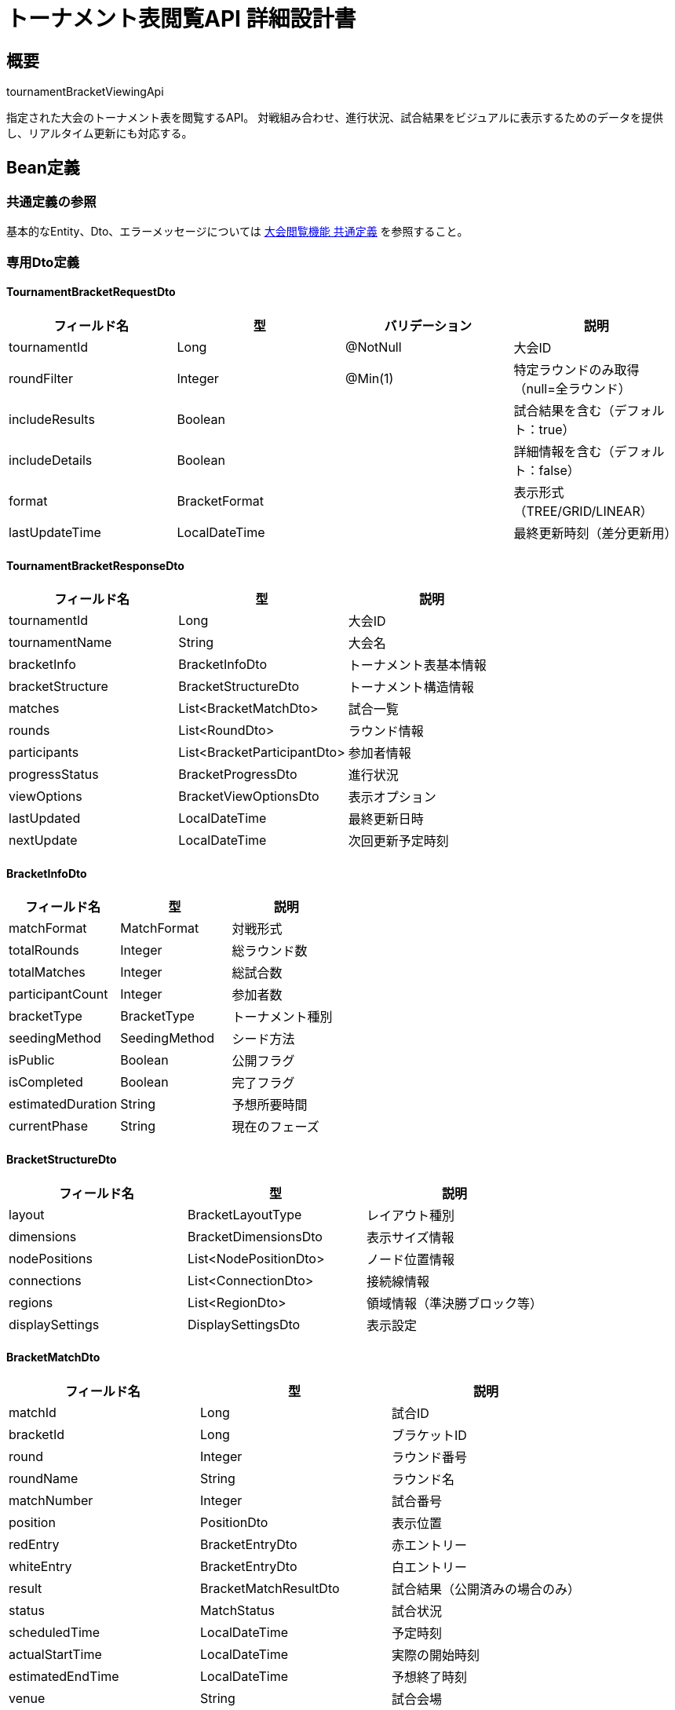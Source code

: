 = トーナメント表閲覧API 詳細設計書

== 概要

tournamentBracketViewingApi

指定された大会のトーナメント表を閲覧するAPI。
対戦組み合わせ、進行状況、試合結果をビジュアルに表示するためのデータを提供し、リアルタイム更新にも対応する。

== Bean定義

=== 共通定義の参照

基本的なEntity、Dto、エラーメッセージについては link:common-definitions.adoc[大会閲覧機能 共通定義] を参照すること。

=== 専用Dto定義

==== TournamentBracketRequestDto

|===
|フィールド名 |型 |バリデーション |説明

|tournamentId
|Long
|@NotNull
|大会ID

|roundFilter
|Integer
|@Min(1)
|特定ラウンドのみ取得（null=全ラウンド）

|includeResults
|Boolean
|
|試合結果を含む（デフォルト：true）

|includeDetails
|Boolean
|
|詳細情報を含む（デフォルト：false）

|format
|BracketFormat
|
|表示形式（TREE/GRID/LINEAR）

|lastUpdateTime
|LocalDateTime
|
|最終更新時刻（差分更新用）
|===

==== TournamentBracketResponseDto

|===
|フィールド名 |型 |説明

|tournamentId
|Long
|大会ID

|tournamentName
|String
|大会名

|bracketInfo
|BracketInfoDto
|トーナメント表基本情報

|bracketStructure
|BracketStructureDto
|トーナメント構造情報

|matches
|List<BracketMatchDto>
|試合一覧

|rounds
|List<RoundDto>
|ラウンド情報

|participants
|List<BracketParticipantDto>
|参加者情報

|progressStatus
|BracketProgressDto
|進行状況

|viewOptions
|BracketViewOptionsDto
|表示オプション

|lastUpdated
|LocalDateTime
|最終更新日時

|nextUpdate
|LocalDateTime
|次回更新予定時刻
|===

==== BracketInfoDto

|===
|フィールド名 |型 |説明

|matchFormat
|MatchFormat
|対戦形式

|totalRounds
|Integer
|総ラウンド数

|totalMatches
|Integer
|総試合数

|participantCount
|Integer
|参加者数

|bracketType
|BracketType
|トーナメント種別

|seedingMethod
|SeedingMethod
|シード方法

|isPublic
|Boolean
|公開フラグ

|isCompleted
|Boolean
|完了フラグ

|estimatedDuration
|String
|予想所要時間

|currentPhase
|String
|現在のフェーズ
|===

==== BracketStructureDto

|===
|フィールド名 |型 |説明

|layout
|BracketLayoutType
|レイアウト種別

|dimensions
|BracketDimensionsDto
|表示サイズ情報

|nodePositions
|List<NodePositionDto>
|ノード位置情報

|connections
|List<ConnectionDto>
|接続線情報

|regions
|List<RegionDto>
|領域情報（準決勝ブロック等）

|displaySettings
|DisplaySettingsDto
|表示設定
|===

==== BracketMatchDto

|===
|フィールド名 |型 |説明

|matchId
|Long
|試合ID

|bracketId
|Long
|ブラケットID

|round
|Integer
|ラウンド番号

|roundName
|String
|ラウンド名

|matchNumber
|Integer
|試合番号

|position
|PositionDto
|表示位置

|redEntry
|BracketEntryDto
|赤エントリー

|whiteEntry
|BracketEntryDto
|白エントリー

|result
|BracketMatchResultDto
|試合結果（公開済みの場合のみ）

|status
|MatchStatus
|試合状況

|scheduledTime
|LocalDateTime
|予定時刻

|actualStartTime
|LocalDateTime
|実際の開始時刻

|estimatedEndTime
|LocalDateTime
|予想終了時刻

|venue
|String
|試合会場

|referee
|String
|審判員

|canViewResult
|Boolean
|結果閲覧可能フラグ

|nextMatchId
|Long
|次の試合ID

|isHighlighted
|Boolean
|ハイライト表示フラグ
|===

==== BracketEntryDto

|===
|フィールド名 |型 |説明

|entryId
|Long
|エントリーID

|name
|String
|エントリー名

|displayName
|String
|表示名

|shortName
|String
|短縮名

|clubName
|String
|所属クラブ名

|seed
|Integer
|シード番号

|currentScore
|Integer
|現在のスコア

|isWinner
|Boolean
|勝利フラグ

|advancement
|AdvancementStatus
|進出状況

|playerInfo
|List<PlayerInfoDto>
|選手情報（団体戦の場合）

|statistics
|EntryStatisticsDto
|統計情報

|icon
|String
|アイコンURL

|color
|String
|表示色
|===

==== RoundDto

|===
|フィールド名 |型 |説明

|roundNumber
|Integer
|ラウンド番号

|roundName
|String
|ラウンド名

|matchCount
|Integer
|試合数

|completedCount
|Integer
|完了試合数

|scheduledStartTime
|LocalDateTime
|開始予定時刻

|actualStartTime
|LocalDateTime
|実際の開始時刻

|estimatedEndTime
|LocalDateTime
|終了予定時刻

|status
|RoundStatus
|ラウンド状況

|participantCount
|Integer
|参加者数

|isCurrentRound
|Boolean
|現在のラウンドフラグ
|===

=== Enum定義

==== BracketFormat

|===
|値 |説明

|TREE
|ツリー形式（従来型）

|GRID
|グリッド形式

|LINEAR
|直線形式

|COMPACT
|コンパクト形式
|===

==== BracketType

|===
|値 |説明

|SINGLE_ELIMINATION
|シングルエリミネーション

|DOUBLE_ELIMINATION
|ダブルエリミネーション

|ROUND_ROBIN
|総当たり

|SWISS
|スイス式

|CUSTOM
|カスタム
|===

==== SeedingMethod

|===
|値 |説明

|RANDOM
|ランダム

|RANKING
|ランキング順

|GEOGRAPHIC
|地域別

|BALANCED
|バランス調整

|MANUAL
|手動
|===

==== AdvancementStatus

|===
|値 |説明

|ACTIVE
|現役（まだ試合中）

|ADVANCED
|勝ち上がり

|ELIMINATED
|敗退

|BYE
|シード（不戦勝）
|===

==== RoundStatus

|===
|値 |説明

|PENDING
|未開始

|IN_PROGRESS
|進行中

|COMPLETED
|完了

|SUSPENDED
|中断

|CANCELLED
|中止
|===

=== バリデーションエラー一覧

|===
|項番 |条件 |エラー内容 |メッセージID |ステータス

|1
|tournamentIdがnullの場合
|大会IDは必須です。
|MSG_VIEW_0012
|400

|2
|roundFilterが1未満の場合
|ラウンド番号は1以上で指定してください。
|MSG_VIEW_0014
|400

|3
|指定された大会が見つからない場合
|指定された大会が見つかりません。
|MSG_VIEW_0005
|404

|4
|トーナメント表が公開されていない場合
|トーナメント表は公開されていません。
|MSG_VIEW_0007
|403

|5
|トーナメント表が作成されていない場合
|トーナメント表がまだ作成されていません。
|MSG_VIEW_0015
|404

|6
|システムエラーが発生した場合
|システムエラーが発生しました。
|MSG_SYS_0003
|500
|===

== Controller定義

=== クラス名

`TournamentBracketController`

=== フィールド

|===
|名称 |型 |説明

|tournamentBracketService
|TournamentBracketService
|トーナメント表閲覧処理を行うサービス。`@RequiredArgsConstructor` によりインジェクション。
|===

=== アノテーション

|===
|対象 |アノテーション

|クラス
|@RestController, @RequestMapping("/api/tournaments/{tournamentId}/bracket"), @RequiredArgsConstructor

|メソッド（トーナメント表取得）
|@GetMapping

|メソッド（特定ラウンド取得）
|@GetMapping("/rounds/{roundNumber}")

|メソッド（差分更新）
|@GetMapping("/updates")

|メソッド（リアルタイム接続）
|@MessageMapping("/bracket/{tournamentId}")

|引数
|@PathVariable, @RequestParam, @AuthenticationPrincipal
|===

=== メソッド名

* `getTournamentBracket` - トーナメント表取得
* `getRoundBracket` - 特定ラウンド取得
* `getBracketUpdates` - 差分更新取得
* `subscribeToUpdates` - リアルタイム更新購読（WebSocket）

=== 戻り値

|===
|メソッド |戻り値型 |説明

|getTournamentBracket
|ResponseEntity<TournamentBracketResponseDto>
|トーナメント表全体を返却

|getRoundBracket
|ResponseEntity<RoundBracketDto>
|特定ラウンドの詳細を返却

|getBracketUpdates
|ResponseEntity<BracketUpdateDto>
|最終更新以降の差分を返却

|subscribeToUpdates
|void
|WebSocket接続でリアルタイム更新
|===

=== 処理詳細

==== getTournamentBracket

|===
|順序 |概要 |詳細

|1
|リクエスト受領
|パスパラメータから大会ID、クエリパラメータから表示オプションを取得。

|2
|ユーザー情報取得
|`@AuthenticationPrincipal` により、ログイン中のユーザーIDを取得する（任意）。

|3
|権限確認
|tournamentViewPermissionService.validateBracketAccess() でトーナメント表閲覧権限を確認。

|4
|サービス呼び出し
|tournamentBracketService.getTournamentBracket(tournamentId, requestDto, userId) を呼び出す。

|5
|キャッシュヘッダー設定
|適切なキャッシュヘッダーを設定（進行中の大会は短時間キャッシュ）。

|6
|レスポンス生成
|トーナメント表データを含む TournamentBracketResponseDto を返却する。

|–
|エラー処理
|* 大会が見つからない場合は MSG_VIEW_0005 を返却  
* トーナメント表が公開されていない場合は MSG_VIEW_0007 を返却  
* トーナメント表が未作成の場合は MSG_VIEW_0015 を返却
|===

==== getBracketUpdates

|===
|順序 |概要 |詳細

|1
|リクエスト受領
|最終更新時刻をクエリパラメータから取得。

|2
|差分データ取得
|lastUpdateTime以降の変更データのみを取得。

|3
|レスポンス生成
|差分データを効率的な形式で返却。
|===

==== subscribeToUpdates

|===
|順序 |概要 |詳細

|1
|WebSocket接続確立
|クライアントとのWebSocket接続を確立。

|2
|権限確認
|リアルタイム更新の権限を確認。

|3
|更新通知登録
|大会の試合結果更新時に通知を受けるよう登録。

|4
|リアルタイム配信
|試合結果が更新されるたびにクライアントに配信。
|===

== Service定義

=== インターフェース

`TournamentBracketService`

|===
|メソッド名 |パラメータ |戻り値 |説明

|getTournamentBracket
|Long tournamentId, TournamentBracketRequestDto, Long userId
|TournamentBracketResponseDto
|トーナメント表全体を取得・構築する

|getRoundBracket
|Long tournamentId, Integer roundNumber, Long userId
|RoundBracketDto
|特定ラウンドの詳細を取得する

|getBracketUpdates
|Long tournamentId, LocalDateTime since, Long userId
|BracketUpdateDto
|指定時刻以降の更新を取得する

|generateBracketStructure
|Long tournamentId, BracketFormat format
|BracketStructureDto
|表示用のトーナメント構造を生成する

|calculateBracketPositions
|List<BracketMatchDto>, BracketFormat format
|List<NodePositionDto>
|各ノードの表示位置を計算する
|===

=== 実装クラス

`TournamentBracketServiceImpl`

=== フィールド

|===
|名称 |型 |説明

|tournamentBracketRepository
|TournamentBracketRepository
|トーナメント表データ取得用リポジトリ

|bracketLayoutService
|BracketLayoutService
|レイアウト計算用サービス

|bracketCacheService
|BracketCacheService
|キャッシュ管理用サービス

|realTimeUpdateService
|RealTimeUpdateService
|リアルタイム更新用サービス
|===

=== アノテーション

|===
|対象 |アノテーション

|クラス
|@Service, @RequiredArgsConstructor
|===

=== 処理詳細

==== getTournamentBracket

|===
|順序 |概要 |詳細

|1
|基本情報取得・権限確認
|* tournamentBracketRepository.findBracketByTournamentId() でトーナメント表データを取得  
* トーナメント表が存在しない場合は `BracketNotFoundException` をスロー → `MSG_VIEW_0015`  
* 公開設定を確認し、非公開の場合は `BracketNotPublicException` をスロー → `MSG_VIEW_0007`

|2
|キャッシュ確認
|* bracketCacheService.getCachedBracket() でキャッシュを確認  
* 有効なキャッシュがある場合はそのまま返却

|3
|参加者情報取得
|* 全参加者の基本情報を取得  
* シード情報、現在の勝敗状況を含む

|4
|試合情報取得
|* 全試合の詳細情報を取得  
* includeResults が true かつ権限がある場合、試合結果も含む

|5
|ラウンド情報構築
|* ラウンドごとの試合数、完了状況を計算  
* 現在進行中のラウンドを特定

|6
|トーナメント構造生成
|* generateBracketStructure() で表示用構造を生成  
* 指定されたフォーマット（TREE/GRID/LINEAR）に応じてレイアウトを計算

|7
|位置情報計算
|* calculateBracketPositions() で各ノードの表示位置を計算  
* 画面サイズや表示密度を考慮

|8
|進行状況計算
|* 全体の進行率、現在のフェーズを計算  
* 次の試合予定、推定終了時刻を算出

|9
|表示オプション設定
|* ユーザーの権限に応じて表示オプションを設定  
* 結果表示レベル、詳細情報の表示可否等

|10
|キャッシュ更新
|* 生成したデータをキャッシュに保存  
* 進行中の大会は短時間キャッシュ

|11
|レスポンス生成
|TournamentBracketResponseDto に以下の情報を設定して返却：  
* tournamentId, tournamentName: 基本情報  
* bracketInfo: トーナメント表基本情報  
* bracketStructure: 構造・レイアウト情報  
* matches: 試合一覧  
* rounds: ラウンド情報  
* participants: 参加者情報  
* progressStatus: 進行状況  
* viewOptions: 表示オプション  
* lastUpdated: 最終更新時刻

|–
|エラー処理
|* 各種例外をスローし、エラーメッセージを返す  
* 部分的な情報取得エラーは警告ログ出力後、利用可能な情報のみで継続
|===

==== generateBracketStructure

|===
|順序 |概要 |詳細

|1
|フォーマット別レイアウト選択
|* TREE: 従来の階層型レイアウト  
* GRID: グリッド型レイアウト  
* LINEAR: 直線型レイアウト  
* COMPACT: コンパクト表示

|2
|参加者数・ラウンド数に応じた最適化
|* 参加者数に応じて表示サイズを調整  
* 画面サイズに収まるよう自動スケーリング

|3
|ノード配置計算
|* 各試合ノードの座標を計算  
* 接続線の経路を最適化

|4
|表示領域分割
|* 準決勝ブロック、決勝ブロック等の領域を定義  
* ラウンド別の表示領域を設定

|5
|構造データ生成
|BracketStructureDto を生成して返却
|===

==== getBracketUpdates

|===
|順序 |概要 |詳細

|1
|更新差分取得
|* 指定時刻以降に更新された試合結果を取得  
* 新規に開始された試合、完了した試合を特定

|2
|影響範囲計算
|* 更新された試合が影響する範囲を計算  
* 次ラウンドへの進出者変更等を含む

|3
|差分データ構築
|* 最小限の更新データのみを構築  
* クライアント側での効率的な更新を考慮

|4
|レスポンス生成
|BracketUpdateDto として差分データを返却
|===

== Repository定義

=== 使用メソッド

==== TournamentBracketRepository（拡張）

|===
|メソッド名 |パラメータ |戻り値 |説明

|findBracketWithDetails
|Long tournamentId, Long userId
|Optional<TournamentBracketDto>
|権限を考慮したトーナメント表を取得

|findMatchesByRound
|Long tournamentId, Integer round, Long userId
|List<BracketMatchDto>
|特定ラウンドの試合一覧を取得

|findBracketUpdates
|Long tournamentId, LocalDateTime since
|List<BracketUpdateDto>
|更新差分を取得

|calculateBracketStatistics
|Long tournamentId
|BracketStatisticsDto
|トーナメント表の統計情報を計算
|===

=== 使用クエリ（MyBatis）

==== トーナメント表取得

[source,sql]
----
-- 基本的なトーナメント表構造
SELECT 
    b.id as bracket_id,
    b.round,
    b.match_number,
    b.position,
    b.red_entry_id,
    b.white_entry_id,
    b.status,
    b.scheduled_at,
    -- 赤エントリー情報
    red_te.team_name as red_name,
    red_c.name as red_club_name,
    red_te.seed as red_seed,
    -- 白エントリー情報
    white_te.team_name as white_name,
    white_c.name as white_club_name,
    white_te.seed as white_seed,
    -- 試合結果（公開済みの場合のみ）
    CASE WHEN mr.is_public = true OR #{userId} IS NOT NULL AND EXISTS (
        SELECT 1 FROM club_members cm 
        WHERE cm.club_id = t.host_club_id AND cm.user_id = #{userId}
    ) THEN mr.winner ELSE NULL END as winner,
    CASE WHEN mr.is_public = true OR #{userId} IS NOT NULL AND EXISTS (
        SELECT 1 FROM club_members cm 
        WHERE cm.club_id = t.host_club_id AND cm.user_id = #{userId}
    ) THEN mr.red_score ELSE NULL END as red_score,
    CASE WHEN mr.is_public = true OR #{userId} IS NOT NULL AND EXISTS (
        SELECT 1 FROM club_members cm 
        WHERE cm.club_id = t.host_club_id AND cm.user_id = #{userId}
    ) THEN mr.white_score ELSE NULL END as white_score,
    mr.recorded_at,
    mr.published_at
FROM tournament_brackets b
JOIN tournaments t ON b.tournament_id = t.id
LEFT JOIN tournament_team_entries red_te ON b.red_entry_id = red_te.id
LEFT JOIN clubs red_c ON red_te.club_id = red_c.id
LEFT JOIN tournament_team_entries white_te ON b.white_entry_id = white_te.id
LEFT JOIN clubs white_c ON white_te.club_id = white_c.id
LEFT JOIN match_results mr ON b.id = mr.bracket_id
WHERE b.tournament_id = #{tournamentId}
  AND t.is_bracket_public = true
ORDER BY b.round, b.match_number
----

==== ラウンド別情報取得

[source,sql]
----
SELECT 
    round,
    CASE round
        WHEN 1 THEN '1回戦'
        WHEN 2 THEN '2回戦'
        WHEN (SELECT MAX(round) FROM tournament_brackets WHERE tournament_id = #{tournamentId}) THEN '決勝'
        WHEN (SELECT MAX(round) - 1 FROM tournament_brackets WHERE tournament_id = #{tournamentId}) THEN '準決勝'
        ELSE CONCAT(round, '回戦')
    END as round_name,
    COUNT(*) as match_count,
    COUNT(mr.id) as completed_count,
    MIN(b.scheduled_at) as round_start_time,
    MAX(mr.recorded_at) as round_end_time,
    CASE 
        WHEN COUNT(mr.id) = 0 THEN 'PENDING'
        WHEN COUNT(mr.id) = COUNT(*) THEN 'COMPLETED'
        ELSE 'IN_PROGRESS'
    END as round_status
FROM tournament_brackets b
LEFT JOIN match_results mr ON b.id = mr.bracket_id
WHERE b.tournament_id = #{tournamentId}
GROUP BY round
ORDER BY round
----

==== 更新差分取得

[source,sql]
----
SELECT 
    b.id as bracket_id,
    b.round,
    b.match_number,
    mr.winner,
    mr.red_score,
    mr.white_score,
    mr.recorded_at,
    'RESULT_UPDATED' as update_type
FROM tournament_brackets b
JOIN match_results mr ON b.id = mr.bracket_id
WHERE b.tournament_id = #{tournamentId}
  AND mr.updated_at > #{since}
  AND mr.is_public = true

UNION ALL

SELECT 
    b.id as bracket_id,
    b.round,
    b.match_number,
    NULL as winner,
    NULL as red_score,
    NULL as white_score,
    b.updated_at as recorded_at,
    'MATCH_STARTED' as update_type
FROM tournament_brackets b
WHERE b.tournament_id = #{tournamentId}
  AND b.status = 'IN_PROGRESS'
  AND b.updated_at > #{since}

ORDER BY recorded_at DESC
----

== BracketLayoutService定義

トーナメント表のレイアウト計算を行う専用サービス

=== メソッド定義

|===
|メソッド名 |パラメータ |戻り値 |説明

|calculateTreeLayout
|List<BracketMatchDto>, Integer width, Integer height
|List<NodePositionDto>
|ツリー形式のレイアウトを計算

|calculateGridLayout
|List<BracketMatchDto>, Integer columns
|List<NodePositionDto>
|グリッド形式のレイアウトを計算

|calculateLinearLayout
|List<BracketMatchDto>, String direction
|List<NodePositionDto>
|直線形式のレイアウトを計算

|optimizeConnections
|List<NodePositionDto>
|List<ConnectionDto>
|ノード間の接続線を最適化

|calculateViewport
|List<NodePositionDto>
|ViewportDto
|表示領域のサイズを計算
|===

== リアルタイム更新

=== WebSocket実装

```javascript
// クライアント側接続例
const socket = new WebSocket('/ws/tournaments/123/bracket');

socket.onmessage = function(event) {
    const update = JSON.parse(event.data);
    updateBracketDisplay(update);
};

function updateBracketDisplay(update) {
    switch(update.type) {
        case 'MATCH_RESULT':
            updateMatchResult(update.matchId, update.result);
            break;
        case 'MATCH_START':
            highlightMatch(update.matchId);
            break;
        case 'ROUND_COMPLETE':
            moveToNextRound();
            break;
    }
}
```

=== 更新イベント種別

* **MATCH_RESULT**: 試合結果更新
* **MATCH_START**: 試合開始
* **MATCH_POSTPONED**: 試合延期
* **ROUND_COMPLETE**: ラウンド完了
* **BRACKET_STRUCTURE_CHANGE**: トーナメント構造変更

== 実装例

=== HTTP Request/Response例

==== トーナメント表取得リクエスト

```
GET /api/tournaments/123/bracket?format=TREE&includeResults=true&includeDetails=false
Authorization: Bearer {jwt-token}
```

==== トーナメント表取得レスポンス

```json
HTTP/1.1 200 OK
Content-Type: application/json
Cache-Control: max-age=180

{
    "tournamentId": 123,
    "tournamentName": "第30回 全日本剣道選手権大会",
    "bracketInfo": {
        "matchFormat": "TOURNAMENT",
        "totalRounds": 4,
        "totalMatches": 15,
        "participantCount": 16,
        "bracketType": "SINGLE_ELIMINATION",
        "seedingMethod": "RANKING",
        "isPublic": true,
        "isCompleted": false,
        "currentPhase": "準決勝"
    },
    "bracketStructure": {
        "layout": "TREE",
        "dimensions": {
            "width": 1200,
            "height": 800,
            "nodeWidth": 150,
            "nodeHeight": 60
        },
        "nodePositions": [
            {
                "matchId": 1,
                "x": 100,
                "y": 100,
                "width": 150,
                "height": 60
            }
        ],
        "connections": [
            {
                "fromMatchId": 1,
                "toMatchId": 9,
                "path": "M250,130 L350,130 L350,230 L400,230"
            }
        ]
    },
    "matches": [
        {
            "matchId": 1,
            "bracketId": 1,
            "round": 1,
            "roundName": "1回戦",
            "matchNumber": 1,
            "position": {"x": 100, "y": 100},
            "redEntry": {
                "entryId": 456,
                "name": "東京剣道クラブA",
                "displayName": "東京A",
                "clubName": "東京剣道クラブ",
                "seed": 1,
                "currentScore": 2,
                "isWinner": true,
                "advancement": "ADVANCED"
            },
            "whiteEntry": {
                "entryId": 457,
                "name": "大阪剣道クラブB",
                "displayName": "大阪B",
                "clubName": "大阪剣道クラブ",
                "seed": 16,
                "currentScore": 1,
                "isWinner": false,
                "advancement": "ELIMINATED"
            },
            "result": {
                "id": 1,
                "resultType": "TEAM",
                "winner": "red",
                "redScore": 2,
                "whiteScore": 1,
                "duration": "45分",
                "recordedAt": "2024-03-15T10:45:00",
                "publishedAt": "2024-03-15T10:50:00"
            },
            "status": "COMPLETED",
            "scheduledTime": "2024-03-15T10:00:00",
            "actualStartTime": "2024-03-15T10:05:00",
            "venue": "Aコート",
            "canViewResult": true,
            "nextMatchId": 9
        }
    ],
    "rounds": [
        {
            "roundNumber": 1,
            "roundName": "1回戦",
            "matchCount": 8,
            "completedCount": 8,
            "scheduledStartTime": "2024-03-15T10:00:00",
            "actualStartTime": "2024-03-15T10:05:00",
            "estimatedEndTime": "2024-03-15T12:00:00",
            "status": "COMPLETED",
            "participantCount": 16,
            "isCurrentRound": false
        },
        {
            "roundNumber": 4,
            "roundName": "決勝",
            "matchCount": 1,
            "completedCount": 0,
            "scheduledStartTime": "2024-03-15T15:00:00",
            "status": "PENDING",
            "participantCount": 2,
            "isCurrentRound": false
        }
    ],
    "progressStatus": {
        "currentRound": 3,
        "completedMatches": 14,
        "totalMatches": 15,
        "progressPercentage": 93,
        "estimatedTimeRemaining": "30分",
        "nextScheduledMatch": {
            "matchId": 15,
            "roundName": "決勝",
            "scheduledTime": "2024-03-15T15:00:00"
        }
    },
    "viewOptions": {
        "canViewResults": true,
        "canViewDetails": true,
        "showSeeds": true,
        "showClubNames": true,
        "highlightCurrentRound": true
    },
    "lastUpdated": "2024-03-15T14:30:00",
    "nextUpdate": "2024-03-15T15:00:00"
}
```

==== 差分更新取得リクエスト

```
GET /api/tournaments/123/bracket/updates?since=2024-03-15T14:00:00
Authorization: Bearer {jwt-token}
```

==== 差分更新レスポンス

```json
HTTP/1.1 200 OK
Content-Type: application/json

{
    "updates": [
        {
            "type": "MATCH_RESULT",
            "matchId": 14,
            "result": {
                "winner": "red",
                "redScore": 2,
                "whiteScore": 0
            },
            "timestamp": "2024-03-15T14:25:00",
            "affectedMatches": [15]
        }
    ],
    "lastUpdateTime": "2024-03-15T14:30:00",
    "hasMoreUpdates": false
}
```